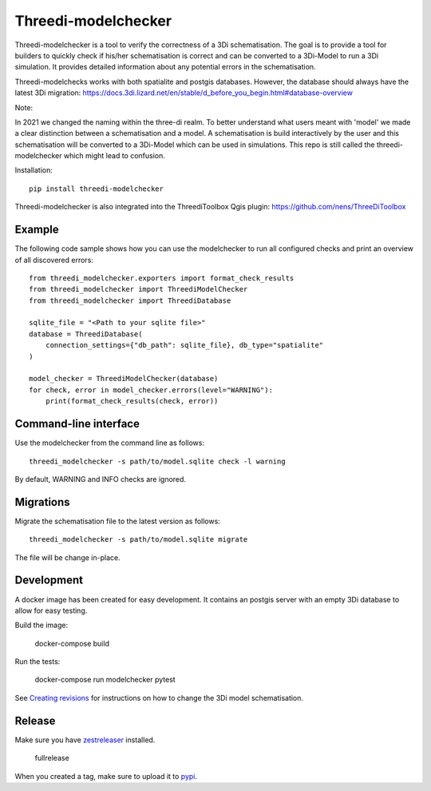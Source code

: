 Threedi-modelchecker
====================

.. image:: https://img.shields.io/pypi/v/threedi-modelchecker.svg
        :target: https://pypi.org/project/threedi-modelchecker/

.. Github Actions status — https://github.com/nens/threedi-modelchecker/actions

.. image:: https://github.com/nens/threedi-modelchecker/actions/workflows/test.yml/badge.svg
	:alt: Github Actions status
	:target: https://github.com/nens/threedi-modelchecker/actions/workflows/test.yml


Threedi-modelchecker is a tool to verify the correctness of a 3Di schematisation.
The goal is to provide a tool for builders to quickly check if his/her 
schematisation is correct and can be converted to a 3Di-Model to run a 3Di simulation. It provides detailed 
information about any potential errors in the schematisation.

Threedi-modelchecks works with both spatialite and postgis databases. However, 
the database should always have the latest 3Di migration: https://docs.3di.lizard.net/en/stable/d_before_you_begin.html#database-overview 

Note:

In 2021 we changed the naming within the three-di realm. To better understand what users meant with 'model' we made a clear distinction between a schematisation and a model. A schematisation is build interactively by the user and this schematisation will be converted to a 3Di-Model which can be used in simulations. This repo is still called the threedi-modelchecker which might lead to confusion.

Installation::

    pip install threedi-modelchecker


Threedi-modelchecker is also integrated into the ThreediToolbox Qgis plugin: https://github.com/nens/ThreeDiToolbox


Example
-------

The following code sample shows how you can use the modelchecker to run all configured
checks and print an overview of all discovered errors::

    from threedi_modelchecker.exporters import format_check_results
    from threedi_modelchecker import ThreediModelChecker
    from threedi_modelchecker import ThreediDatabase

    sqlite_file = "<Path to your sqlite file>"
    database = ThreediDatabase(
        connection_settings={"db_path": sqlite_file}, db_type="spatialite"
    )

    model_checker = ThreediModelChecker(database)
    for check, error in model_checker.errors(level="WARNING"):
        print(format_check_results(check, error))


Command-line interface
----------------------

Use the modelchecker from the command line as follows::

    threedi_modelchecker -s path/to/model.sqlite check -l warning 

By default, WARNING and INFO checks are ignored.


Migrations
----------

Migrate the schematisation file to the latest version as follows::

    threedi_modelchecker -s path/to/model.sqlite migrate

The file will be change in-place.


Development
-----------

A docker image has been created for easy development. It contains an postgis 
server with an empty 3Di database to allow for easy testing.

Build the image:

    docker-compose build

Run the tests:

    docker-compose run modelchecker pytest

See `Creating revisions <threedi_modelchecker/migrations/README.rst>`_ for 
instructions on how to change the 3Di model schematisation.

Release
-------

Make sure you have zestreleaser_ installed.

    fullrelease

When you created a tag, make sure to upload it to pypi_.

.. _zestreleaser: https://zestreleaser.readthedocs.io/en/latest/
.. _pypi: https://pypi.org/project/threedi-modelchecker/
